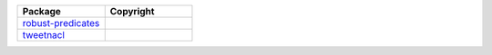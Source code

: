 .. list-table::
   :widths: 50 50
   :header-rows: 1
   :class: licenses

   * - Package
     - Copyright

   * - `robust-predicates <https://www.npmjs.com/package/robust-predicates/v/3.0.1>`__
     - 

   * - `tweetnacl <https://www.npmjs.com/package/tweetnacl/v/0.14.5>`__
     - 
